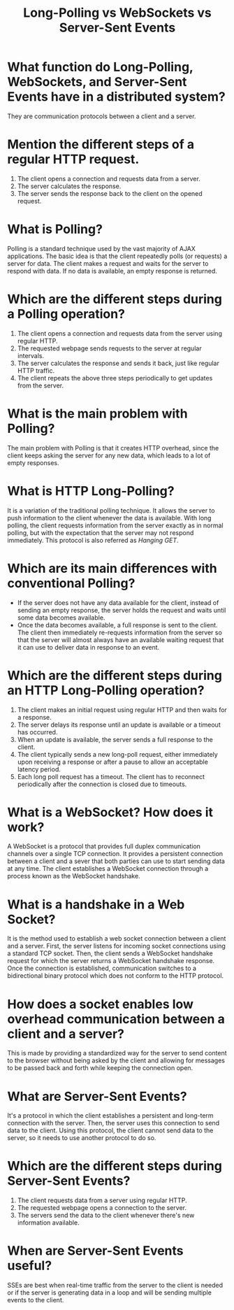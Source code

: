 #+TITLE: Long-Polling vs WebSockets vs Server-Sent Events
#+CREATOR: Emmanuel Bustos T.

* What function do Long-Polling, WebSockets, and Server-Sent Events have in a distributed system?
  They are communication protocols between a client and a server.
* Mention the different steps of a regular HTTP request.
  1. The client opens a connection and requests data from a server.
  2. The server calculates the response.
  3. The server sends the response back to the client on the opened request.
* What is Polling?
  Polling is a standard technique used by the vast majority of AJAX applications. The basic idea is that the client repeatedly polls (or requests) a server for data. The client makes a request and waits for the server to respond with data. If no data is available, an empty response is returned.
* Which are the different steps during a Polling operation?
  1. The client opens a connection and requests data from the server using regular HTTP.
  2. The requested webpage sends requests to the server at regular intervals.
  3. The server calculates the response and sends it back, just like regular HTTP traffic.
  4. The client repeats the above three steps periodically to get updates from the server.
* What is the main problem with Polling?
  The main problem with Polling is that it creates HTTP overhead, since the client keeps asking the server for any new data, which leads to a lot of empty responses.
* What is HTTP Long-Polling?
  It is a variation of the traditional polling technique. It allows the server to push information to the client whenever the data is available. With long polling, the client requests information from the server exactly as in normal polling, but with the expectation that the server may not respond immediately. This protocol is also referred as /Hanging GET/.
* Which are its main differences with conventional Polling?
  - If the server does not have any data available for the client, instead of sending an empty response, the server holds the request and waits until some data becomes available.
  - Once the data becomes available, a full response is sent to the client. The client then immediately re-requests information from the server so that the server will almost always have an available waiting request that it can use to deliver data in response to an event.
* Which are the different steps during an HTTP Long-Polling operation?
  1. The client makes an initial request using regular HTTP and then waits for a response.
  2. The server delays its response until an update is available or a timeout has occurred.
  3. When an update is available, the server sends a full response to the client.
  4. The client typically sends a new long-poll request, either immediately upon receiving a response or after a pause to allow an acceptable latency period.
  5. Each long poll request has a timeout. The client has to reconnect periodically after the connection is closed due to timeouts.
* What is a WebSocket? How does it work?
  A WebSocket is a protocol that provides full duplex communication channels over a single TCP connection. It provides a persistent connection between a client and a sever that both parties can use to start sending data at any time. The client establishes a WebSocket connection through a process known as the WebSocket handshake.
* What is a handshake in a Web Socket?
  It is the method used to establish a web socket connection between a client and a server.
  First, the server listens for incoming socket connections using a standard TCP socket. Then, the client sends a WebSocket handshake request for which the server returns a WebSocket handshake response. Once the connection is established, communication switches to a bidirectional binary protocol which does not conform to the HTTP protocol.
* How does a socket enables low overhead communication between a client and a server?
  This is made by providing a standardized way for the server to send content to the browser without being asked by the client and allowing for messages to be passed back and forth while keeping the connection open.
* What are Server-Sent Events?
  It's a protocol in which the client establishes a persistent and long-term connection with the server. Then, the server uses this connection to send data to the client. Using this protocol, the client cannot send data to the server, so it needs to use another protocol to do so.
* Which are the different steps during Server-Sent Events?
  1. The client requests data from a server using regular HTTP.
  2. The requested webpage opens a connection to the server.
  3. The servers send the data to the client whenever there's new information available. 
* When are Server-Sent Events useful?
  SSEs are best when real-time traffic from the server to the client is needed or if the server is generating data in a loop and will be sending multiple events to the client.

